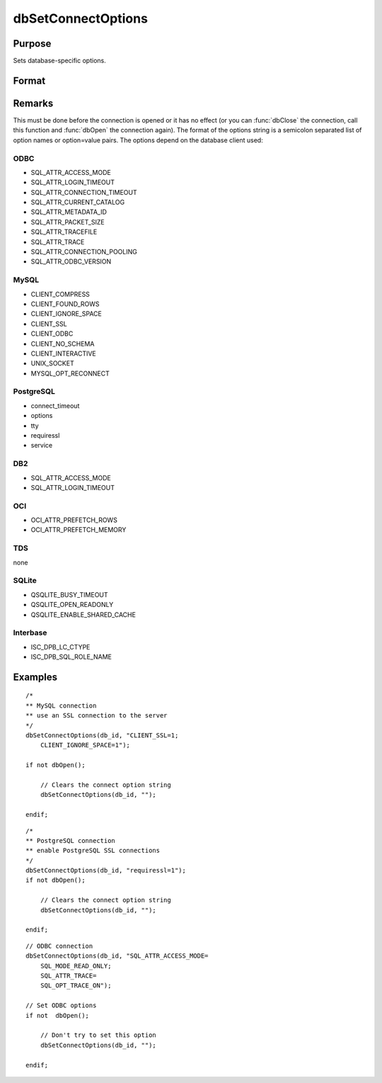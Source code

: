 
dbSetConnectOptions
==============================================

Purpose
----------------

Sets database-specific options.

Format
----------------
.. function:: dbSetConnectOptions(db_id, db_options)

    :param db_id: database connection index number.
    :type db_id: scalar

    :param db_options: a semi-colon separated list of option names or option=value pairs. Available options will depend upon the database being used.
    :type db_options: string

Remarks
-------

This must be done before the connection is opened or it has no effect
(or you can :func:`dbClose` the connection, call this function and :func:`dbOpen`
the connection again). The format of the options string is a semicolon
separated list of option names or option=value pairs. The options depend
on the database client used:

ODBC
++++
- SQL_ATTR_ACCESS_MODE
- SQL_ATTR_LOGIN_TIMEOUT
- SQL_ATTR_CONNECTION_TIMEOUT
- SQL_ATTR_CURRENT_CATALOG
- SQL_ATTR_METADATA_ID
- SQL_ATTR_PACKET_SIZE
- SQL_ATTR_TRACEFILE
- SQL_ATTR_TRACE
- SQL_ATTR_CONNECTION_POOLING
- SQL_ATTR_ODBC_VERSION

MySQL
+++++
- CLIENT_COMPRESS
- CLIENT_FOUND_ROWS
- CLIENT_IGNORE_SPACE
- CLIENT_SSL
- CLIENT_ODBC
- CLIENT_NO_SCHEMA
- CLIENT_INTERACTIVE
- UNIX_SOCKET
- MYSQL_OPT_RECONNECT

PostgreSQL
++++++++++
- connect_timeout
- options
- tty
- requiressl
- service

DB2
+++
- SQL_ATTR_ACCESS_MODE
- SQL_ATTR_LOGIN_TIMEOUT

OCI
+++
- OCI_ATTR_PREFETCH_ROWS
- OCI_ATTR_PREFETCH_MEMORY

TDS
+++
none

SQLite
++++++
- QSQLITE_BUSY_TIMEOUT
- QSQLITE_OPEN_READONLY
- QSQLITE_ENABLE_SHARED_CACHE

Interbase
+++++++++
- ISC_DPB_LC_CTYPE
- ISC_DPB_SQL_ROLE_NAME


Examples
----------------

::

    /*
    ** MySQL connection
    ** use an SSL connection to the server
    */
    dbSetConnectOptions(db_id, "CLIENT_SSL=1;
        CLIENT_IGNORE_SPACE=1");

    if not dbOpen();

        // Clears the connect option string
        dbSetConnectOptions(db_id, "");

    endif;

::

    /*
    ** PostgreSQL connection
    ** enable PostgreSQL SSL connections
    */
    dbSetConnectOptions(db_id, "requiressl=1");
    if not dbOpen();

        // Clears the connect option string
        dbSetConnectOptions(db_id, "");

    endif;

::

    // ODBC connection
    dbSetConnectOptions(db_id, "SQL_ATTR_ACCESS_MODE=
        SQL_MODE_READ_ONLY;
        SQL_ATTR_TRACE=
        SQL_OPT_TRACE_ON");

    // Set ODBC options
    if not  dbOpen();

        // Don't try to set this option
        dbSetConnectOptions(db_id, "");

    endif;
